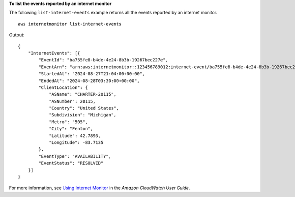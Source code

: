 **To list the events reported by an internet monitor**

The following ``list-internet-events`` example returns all the events reported by an internet monitor. ::

    aws internetmonitor list-internet-events

Output::

    {
        "InternetEvents": [{
            "EventId": "ba755fe8-b4de-4e24-8b3b-19267bec227e",
            "EventArn": "arn:aws:internetmonitor::123456789012:internet-event/ba755fe8-b4de-4e24-8b3b-19267bec227e",
            "StartedAt": "2024-08-27T21:04:00+00:00",
            "EndedAt": "2024-08-28T03:30:00+00:00",
            "ClientLocation": {
                "ASName": "CHARTER-20115",
                "ASNumber": 20115,
                "Country": "United States",
                "Subdivision": "Michigan",
                "Metro": "505",
                "City": "Fenton",
                "Latitude": 42.7893,
                "Longitude": -83.7135
            },
            "EventType": "AVAILABILITY",
            "EventStatus": "RESOLVED"
        }]
    }

For more information, see `Using Internet Monitor <https://docs.aws.amazon.com/AmazonCloudWatch/latest/monitoring/CloudWatch-InternetMonitor.html>`__ in the *Amazon CloudWatch User Guide*.
